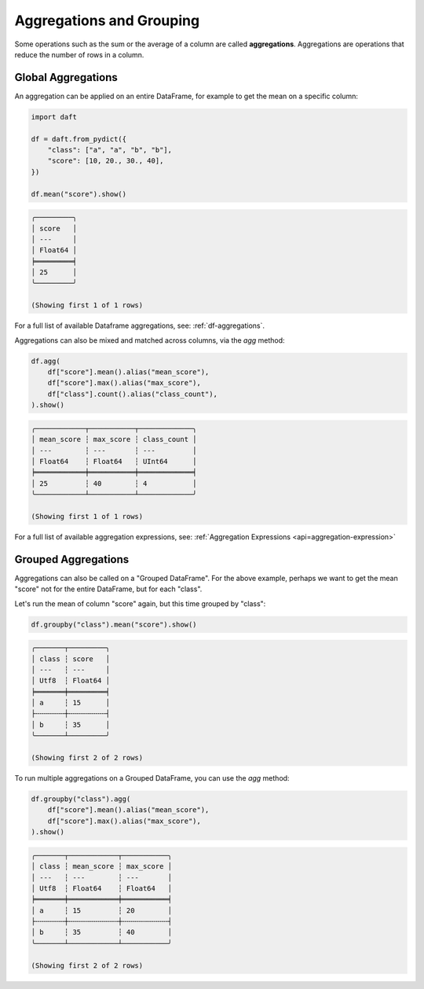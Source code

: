 Aggregations and Grouping
=========================

Some operations such as the sum or the average of a column are called **aggregations**. Aggregations are operations that reduce the number of rows in a column.

Global Aggregations
-------------------

An aggregation can be applied on an entire DataFrame, for example to get the mean on a specific column:

.. code:: python

    import daft

    df = daft.from_pydict({
        "class": ["a", "a", "b", "b"],
        "score": [10, 20., 30., 40],
    })

    df.mean("score").show()

.. code:: none

    ╭─────────╮
    │ score   │
    │ ---     │
    │ Float64 │
    ╞═════════╡
    │ 25      │
    ╰─────────╯

    (Showing first 1 of 1 rows)

For a full list of available Dataframe aggregations, see: :ref:`df-aggregations`.

Aggregations can also be mixed and matched across columns, via the `agg` method:

.. code:: python

    df.agg(
        df["score"].mean().alias("mean_score"),
        df["score"].max().alias("max_score"),
        df["class"].count().alias("class_count"),
    ).show()

.. code:: none

    ╭────────────┬───────────┬─────────────╮
    │ mean_score ┆ max_score ┆ class_count │
    │ ---        ┆ ---       ┆ ---         │
    │ Float64    ┆ Float64   ┆ UInt64      │
    ╞════════════╪═══════════╪═════════════╡
    │ 25         ┆ 40        ┆ 4           │
    ╰────────────┴───────────┴─────────────╯

    (Showing first 1 of 1 rows)

For a full list of available aggregation expressions, see: :ref:`Aggregation Expressions <api=aggregation-expression>`

Grouped Aggregations
--------------------

Aggregations can also be called on a "Grouped DataFrame". For the above example, perhaps we want to get the mean "score" not for the entire DataFrame, but for each "class".

Let's run the mean of column "score" again, but this time grouped by "class":

.. code:: python

    df.groupby("class").mean("score").show()

.. code:: none

    ╭───────┬─────────╮
    │ class ┆ score   │
    │ ---   ┆ ---     │
    │ Utf8  ┆ Float64 │
    ╞═══════╪═════════╡
    │ a     ┆ 15      │
    ├╌╌╌╌╌╌╌┼╌╌╌╌╌╌╌╌╌┤
    │ b     ┆ 35      │
    ╰───────┴─────────╯

    (Showing first 2 of 2 rows)

To run multiple aggregations on a Grouped DataFrame, you can use the `agg` method:

.. code:: python

    df.groupby("class").agg(
        df["score"].mean().alias("mean_score"),
        df["score"].max().alias("max_score"),
    ).show()

.. code:: none

    ╭───────┬────────────┬───────────╮
    │ class ┆ mean_score ┆ max_score │
    │ ---   ┆ ---        ┆ ---       │
    │ Utf8  ┆ Float64    ┆ Float64   │
    ╞═══════╪════════════╪═══════════╡
    │ a     ┆ 15         ┆ 20        │
    ├╌╌╌╌╌╌╌┼╌╌╌╌╌╌╌╌╌╌╌╌┼╌╌╌╌╌╌╌╌╌╌╌┤
    │ b     ┆ 35         ┆ 40        │
    ╰───────┴────────────┴───────────╯

    (Showing first 2 of 2 rows)
